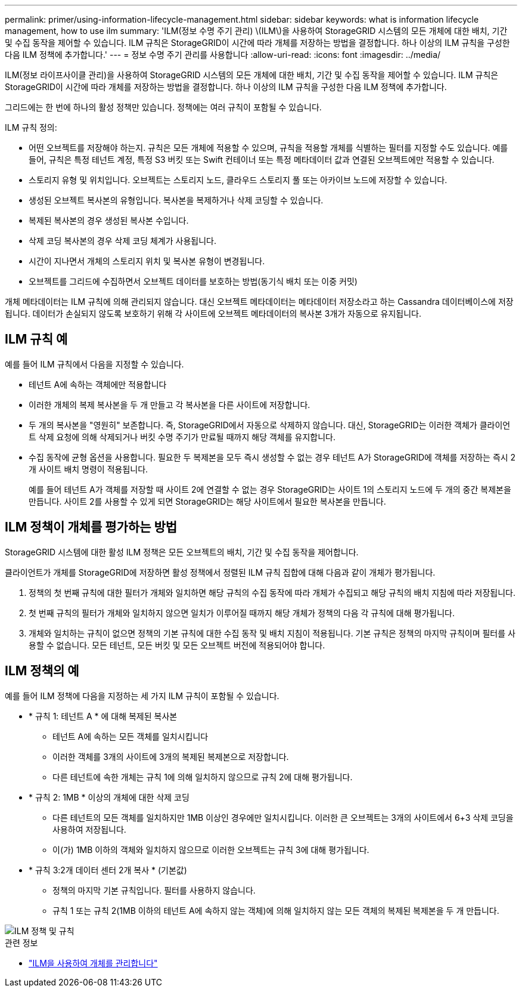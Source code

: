 ---
permalink: primer/using-information-lifecycle-management.html 
sidebar: sidebar 
keywords: what is information lifecycle management, how to use ilm 
summary: 'ILM(정보 수명 주기 관리) \(ILM\)을 사용하여 StorageGRID 시스템의 모든 개체에 대한 배치, 기간 및 수집 동작을 제어할 수 있습니다. ILM 규칙은 StorageGRID이 시간에 따라 개체를 저장하는 방법을 결정합니다. 하나 이상의 ILM 규칙을 구성한 다음 ILM 정책에 추가합니다.' 
---
= 정보 수명 주기 관리를 사용합니다
:allow-uri-read: 
:icons: font
:imagesdir: ../media/


[role="lead"]
ILM(정보 라이프사이클 관리)을 사용하여 StorageGRID 시스템의 모든 개체에 대한 배치, 기간 및 수집 동작을 제어할 수 있습니다. ILM 규칙은 StorageGRID이 시간에 따라 개체를 저장하는 방법을 결정합니다. 하나 이상의 ILM 규칙을 구성한 다음 ILM 정책에 추가합니다.

그리드에는 한 번에 하나의 활성 정책만 있습니다. 정책에는 여러 규칙이 포함될 수 있습니다.

ILM 규칙 정의:

* 어떤 오브젝트를 저장해야 하는지. 규칙은 모든 개체에 적용할 수 있으며, 규칙을 적용할 개체를 식별하는 필터를 지정할 수도 있습니다. 예를 들어, 규칙은 특정 테넌트 계정, 특정 S3 버킷 또는 Swift 컨테이너 또는 특정 메타데이터 값과 연결된 오브젝트에만 적용할 수 있습니다.
* 스토리지 유형 및 위치입니다. 오브젝트는 스토리지 노드, 클라우드 스토리지 풀 또는 아카이브 노드에 저장할 수 있습니다.
* 생성된 오브젝트 복사본의 유형입니다. 복사본을 복제하거나 삭제 코딩할 수 있습니다.
* 복제된 복사본의 경우 생성된 복사본 수입니다.
* 삭제 코딩 복사본의 경우 삭제 코딩 체계가 사용됩니다.
* 시간이 지나면서 개체의 스토리지 위치 및 복사본 유형이 변경됩니다.
* 오브젝트를 그리드에 수집하면서 오브젝트 데이터를 보호하는 방법(동기식 배치 또는 이중 커밋)


개체 메타데이터는 ILM 규칙에 의해 관리되지 않습니다. 대신 오브젝트 메타데이터는 메타데이터 저장소라고 하는 Cassandra 데이터베이스에 저장됩니다. 데이터가 손실되지 않도록 보호하기 위해 각 사이트에 오브젝트 메타데이터의 복사본 3개가 자동으로 유지됩니다.



== ILM 규칙 예

예를 들어 ILM 규칙에서 다음을 지정할 수 있습니다.

* 테넌트 A에 속하는 객체에만 적용합니다
* 이러한 개체의 복제 복사본을 두 개 만들고 각 복사본을 다른 사이트에 저장합니다.
* 두 개의 복사본을 "영원히" 보존합니다. 즉, StorageGRID에서 자동으로 삭제하지 않습니다. 대신, StorageGRID는 이러한 객체가 클라이언트 삭제 요청에 의해 삭제되거나 버킷 수명 주기가 만료될 때까지 해당 객체를 유지합니다.
* 수집 동작에 균형 옵션을 사용합니다. 필요한 두 복제본을 모두 즉시 생성할 수 없는 경우 테넌트 A가 StorageGRID에 객체를 저장하는 즉시 2개 사이트 배치 명령이 적용됩니다.
+
예를 들어 테넌트 A가 객체를 저장할 때 사이트 2에 연결할 수 없는 경우 StorageGRID는 사이트 1의 스토리지 노드에 두 개의 중간 복제본을 만듭니다. 사이트 2를 사용할 수 있게 되면 StorageGRID는 해당 사이트에서 필요한 복사본을 만듭니다.





== ILM 정책이 개체를 평가하는 방법

StorageGRID 시스템에 대한 활성 ILM 정책은 모든 오브젝트의 배치, 기간 및 수집 동작을 제어합니다.

클라이언트가 개체를 StorageGRID에 저장하면 활성 정책에서 정렬된 ILM 규칙 집합에 대해 다음과 같이 개체가 평가됩니다.

. 정책의 첫 번째 규칙에 대한 필터가 개체와 일치하면 해당 규칙의 수집 동작에 따라 개체가 수집되고 해당 규칙의 배치 지침에 따라 저장됩니다.
. 첫 번째 규칙의 필터가 개체와 일치하지 않으면 일치가 이루어질 때까지 해당 개체가 정책의 다음 각 규칙에 대해 평가됩니다.
. 개체와 일치하는 규칙이 없으면 정책의 기본 규칙에 대한 수집 동작 및 배치 지침이 적용됩니다. 기본 규칙은 정책의 마지막 규칙이며 필터를 사용할 수 없습니다. 모든 테넌트, 모든 버킷 및 모든 오브젝트 버전에 적용되어야 합니다.




== ILM 정책의 예

예를 들어 ILM 정책에 다음을 지정하는 세 가지 ILM 규칙이 포함될 수 있습니다.

* * 규칙 1: 테넌트 A * 에 대해 복제된 복사본
+
** 테넌트 A에 속하는 모든 객체를 일치시킵니다
** 이러한 객체를 3개의 사이트에 3개의 복제된 복제본으로 저장합니다.
** 다른 테넌트에 속한 개체는 규칙 1에 의해 일치하지 않으므로 규칙 2에 대해 평가됩니다.


* * 규칙 2: 1MB * 이상의 개체에 대한 삭제 코딩
+
** 다른 테넌트의 모든 객체를 일치하지만 1MB 이상인 경우에만 일치시킵니다. 이러한 큰 오브젝트는 3개의 사이트에서 6+3 삭제 코딩을 사용하여 저장됩니다.
** 이(가) 1MB 이하의 객체와 일치하지 않으므로 이러한 오브젝트는 규칙 3에 대해 평가됩니다.


* * 규칙 3:2개 데이터 센터 2개 복사 * (기본값)
+
** 정책의 마지막 기본 규칙입니다. 필터를 사용하지 않습니다.
** 규칙 1 또는 규칙 2(1MB 이하의 테넌트 A에 속하지 않는 객체)에 의해 일치하지 않는 모든 객체의 복제된 복제본을 두 개 만듭니다.




image::../media/ilm_policy_and_rules.png[ILM 정책 및 규칙]

.관련 정보
* link:../ilm/index.html["ILM을 사용하여 개체를 관리합니다"]

